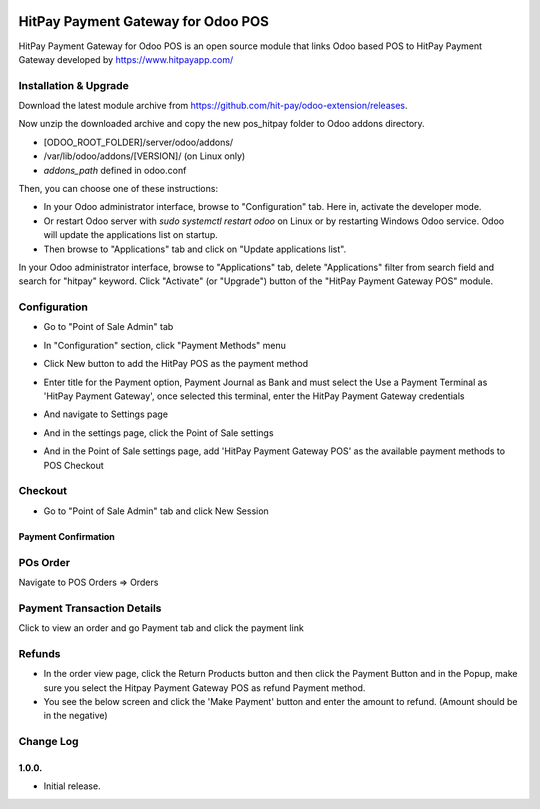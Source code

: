 .. image:: images/logo.png

===================================================
HitPay Payment Gateway for Odoo POS
===================================================

HitPay Payment Gateway for Odoo POS is an open source module that links Odoo based POS to HitPay Payment Gateway developed by https://www.hitpayapp.com/


Installation & Upgrade
======================

Download the latest module archive from https://github.com/hit-pay/odoo-extension/releases.

Now unzip the downloaded archive and copy the new pos_hitpay folder to Odoo addons directory. 

* [ODOO_ROOT_FOLDER]/server/odoo/addons/
* /var/lib/odoo/addons/[VERSION]/ (on Linux only)
* `addons_path` defined in odoo.conf

Then, you can choose  one of these instructions:

* In your Odoo administrator interface, browse to "Configuration" tab. Here in, activate the developer mode.
* Or restart Odoo server with *sudo systemctl restart odoo* on Linux or by restarting Windows Odoo service.
  Odoo will update the applications list on startup.
*  Then browse to "Applications" tab and click on "Update applications list".
.. image:: images/1-App-Menu-Selection.png
.. image:: images/2-Click-Update-App-List.png

In your Odoo administrator interface, browse to "Applications" tab, delete "Applications" filter from
search field and search for "hitpay" keyword. Click "Activate" (or "Upgrade") button of the "HitPay Payment Gateway POS" module.

.. image:: images/3-Locate-HitPay-App-Click-Activate-Button-To-Install-App.png

Configuration
=============

* Go to "Point of Sale Admin" tab
.. image:: images/4-POS-Menu-Selection.png
* In "Configuration" section, click "Payment Methods" menu
.. image:: images/5-Navigate-To-Payment-Providers.png
* Click New button to add the HitPay POS as the payment method
.. image:: images/6-Select-HitPay-Payment-Gateway.png
* Enter title for the Payment option, Payment Journal as Bank and must select the Use a Payment Terminal as 'HitPay Payment Gateway', once selected this terminal, enter the HitPay Payment Gateway credentials
.. image:: images/7-Configure-Credentials.png
* And navigate to Settings page
.. image:: images/7-Navigate-To-POS-Settings-1.png
* And in the settings page, click the Point of Sale settings
.. image:: images/7-Navigate-To-POS-Settings-2.png
* And in the Point of Sale settings page, add 'HitPay Payment Gateway POS' as the available payment methods to POS Checkout
.. image:: images/8-Configure-Optional-Title-And-Icons.png

  
Checkout
=============
* Go to "Point of Sale Admin" tab and click New Session
.. image:: images/4-POS-Menu-Selection.png
.. image:: images/8-Start-Session.png
.. image:: images/9-Frontend-Opening-Session.png
.. image:: images/9-Frontend-Checkout-Page-Choose-Hitpay.png
.. image:: images/9-Frontend-Checkout-Page-Choose-Hitpay-Drop-In_UI.png

Payment Confirmation
--------------------
.. image:: images/10-Frontend-Payment-Confirmation.png

POs Order
===========
Navigate to POS Orders => Orders

.. image:: images/11-Sales-Order.png

Payment Transaction Details
===========================
Click to view an order and go Payment tab and click the payment link

.. image:: images/13-Payment-Transaction-Details.png

Refunds
===========================
* In the order view page, click the Return Products button and then click the Payment Button and in the Popup, make sure you select the Hitpay Payment Gateway POS as refund Payment method.
* You see the below screen and click the 'Make Payment' button and enter the amount to refund. (Amount should be in the negative)
.. image:: images/14-Refund-Option.png
.. image:: images/15-Refund-Form.png
.. image:: images/15-Refund-Transaction.png

Change Log
==========
1.0.0.
--------------------
* Initial release.
